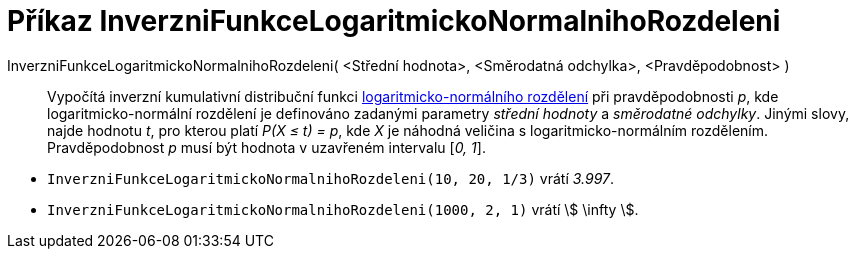 = Příkaz InverzniFunkceLogaritmickoNormalnihoRozdeleni
:page-en: commands/InverseLogNormal
ifdef::env-github[:imagesdir: /cs/modules/ROOT/assets/images]

InverzniFunkceLogaritmickoNormalnihoRozdeleni( <Střední hodnota>, <Směrodatná odchylka>, <Pravděpodobnost> )::
  Vypočítá inverzní kumulativní distribuční funkci https://cs.wikipedia.org/wiki/Logaritmicko-norm%C3%A1ln%C3%AD_rozd%C4%9Blen%C3%AD[logaritmicko-normálního rozdělení] při pravděpodobnosti _p_, kde logaritmicko-normální 
  rozdělení je definováno zadanými parametry _střední hodnoty_ a _směrodatné odchylky_.
  Jinými slovy, najde hodnotu _t_, pro kterou platí _P(X ≤ t) = p_, kde _X_ je náhodná veličina s logaritmicko-normálním rozdělením. Pravděpodobnost _p_ musí být hodnota v uzavřeném intervalu [_0, 1_].

[EXAMPLE]
====

* `++InverzniFunkceLogaritmickoNormalnihoRozdeleni(10, 20, 1/3)++` vrátí _3.997_.
* `++InverzniFunkceLogaritmickoNormalnihoRozdeleni(1000, 2, 1)++` vrátí stem:[ \infty ].

====

